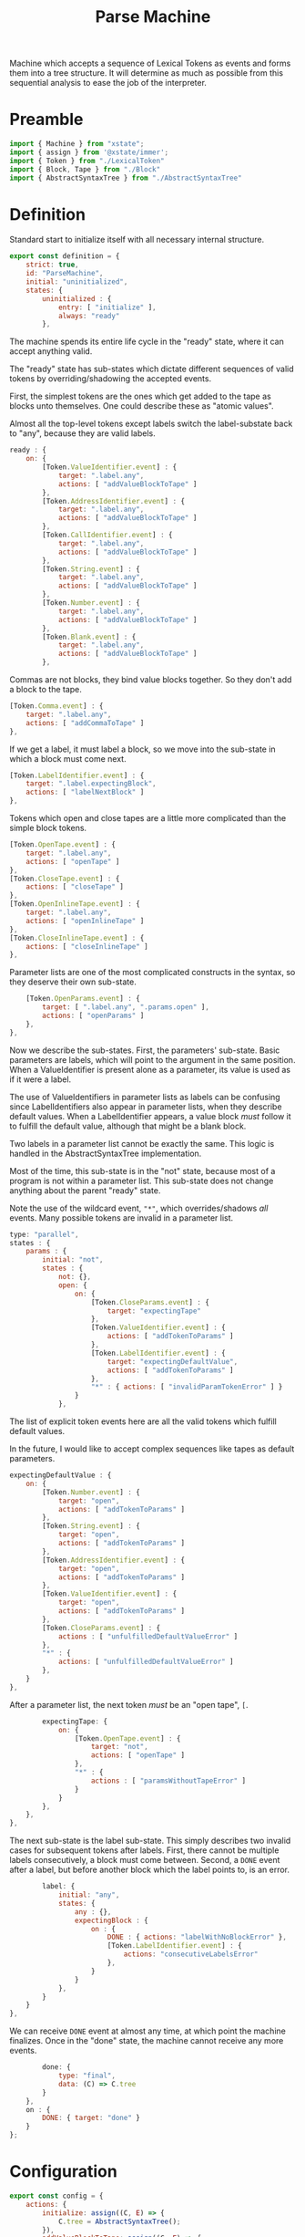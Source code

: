 #+TITLE: Parse Machine
#+PROPERTY: header-args    :comments both :tangle ../src/ParseMachine.js

Machine which accepts a sequence of Lexical Tokens as events and forms them into a tree structure. It will determine as much as possible from this sequential analysis to ease the job of the interpreter.

* Preamble

#+begin_src js
import { Machine } from "xstate";
import { assign } from '@xstate/immer';
import { Token } from "./LexicalToken"
import { Block, Tape } from "./Block"
import { AbstractSyntaxTree } from "./AbstractSyntaxTree"
#+end_src

* Definition

Standard start to initialize itself with all necessary internal structure.

#+begin_src js
export const definition = {
    strict: true,
    id: "ParseMachine",
    initial: "uninitialized",
    states: {
        uninitialized : {
            entry: [ "initialize" ],
            always: "ready"
        },
#+end_src

The machine spends its entire life cycle in the "ready" state, where it can accept anything valid.

The "ready" state has sub-states which dictate different sequences of valid tokens by overriding/shadowing the accepted events.

First, the simplest tokens are the ones which get added to the tape as blocks unto themselves. One could describe these as "atomic values".

Almost all the top-level tokens except labels switch the label-substate back to "any", because they are valid labels.

#+begin_src js
        ready : {
            on: {
                [Token.ValueIdentifier.event] : {
                    target: ".label.any",
                    actions: [ "addValueBlockToTape" ]
                },
                [Token.AddressIdentifier.event] : {
                    target: ".label.any",
                    actions: [ "addValueBlockToTape" ]
                },
                [Token.CallIdentifier.event] : {
                    target: ".label.any",
                    actions: [ "addValueBlockToTape" ]
                },
                [Token.String.event] : {
                    target: ".label.any",
                    actions: [ "addValueBlockToTape" ]
                },
                [Token.Number.event] : {
                    target: ".label.any",
                    actions: [ "addValueBlockToTape" ]
                },
                [Token.Blank.event] : {
                    target: ".label.any",
                    actions: [ "addValueBlockToTape" ]
                },
#+end_src

Commas are not blocks, they bind value blocks together. So they don't add a block to the tape.

#+begin_src js
                [Token.Comma.event] : {
                    target: ".label.any",
                    actions: [ "addCommaToTape" ]
                },
#+end_src

If we get a label, it must label a block, so we move into the sub-state in which a block must come next.

#+begin_src js
                [Token.LabelIdentifier.event] : {
                    target: ".label.expectingBlock",
                    actions: [ "labelNextBlock" ]
                },
#+end_src

Tokens which open and close tapes are a little more complicated than the simple block tokens.

#+begin_src js
                [Token.OpenTape.event] : {
                    target: ".label.any",
                    actions: [ "openTape" ]
                },
                [Token.CloseTape.event] : {
                    actions: [ "closeTape" ]
                },
                [Token.OpenInlineTape.event] : {
                    target: ".label.any",
                    actions: [ "openInlineTape" ]
                },
                [Token.CloseInlineTape.event] : {
                    actions: [ "closeInlineTape" ]
                },
#+end_src

Parameter lists are one of the most complicated constructs in the syntax, so they deserve their own sub-state.

#+begin_src js
                [Token.OpenParams.event] : {
                    target: [ ".label.any", ".params.open" ],
                    actions: [ "openParams" ]
                },
            },
#+end_src

Now we describe the sub-states. First, the parameters' sub-state. Basic parameters are labels, which will point to the argument in the same position. When a ValueIdentifier is present alone as a parameter, its value is used as if it were a label.

The use of ValueIdentifiers in parameter lists as labels can be confusing since LabelIdentifiers also appear in parameter lists, when they describe default values. When a LabelIdentifier appears, a value block /must/ follow it to fulfill the default value, although that might be a blank block.

Two labels in a parameter list cannot be exactly the same. This logic is handled in the AbstractSyntaxTree implementation.

Most of the time, this sub-state is in the "not" state, because most of a program is not within a parameter list. This sub-state does not change anything about the parent "ready" state.

Note the use of the wildcard event, ="*"=, which overrides/shadows /all/ events. Many possible tokens are invalid in a parameter list.

#+begin_src js
            type: "parallel",
            states : {
                params : {
                    initial: "not",
                    states : {
                        not: {},
                        open: {
                            on: {
                                [Token.CloseParams.event] : {
                                    target: "expectingTape"
                                },
                                [Token.ValueIdentifier.event] : {
                                    actions: [ "addTokenToParams" ]
                                },
                                [Token.LabelIdentifier.event] : {
                                    target: "expectingDefaultValue",
                                    actions: [ "addTokenToParams" ]
                                },
                                "*" : { actions: [ "invalidParamTokenError" ] }
                            }
                        },
#+end_src

The list of explicit token events here are all the valid tokens which fulfill default values.

In the future, I would like to accept complex sequences like tapes as default parameters.

#+begin_src js
                        expectingDefaultValue : {
                            on: {
                                [Token.Number.event] : {
                                    target: "open",
                                    actions: [ "addTokenToParams" ]
                                },
                                [Token.String.event] : {
                                    target: "open",
                                    actions: [ "addTokenToParams" ]
                                },
                                [Token.AddressIdentifier.event] : {
                                    target: "open",
                                    actions: [ "addTokenToParams" ]
                                },
                                [Token.ValueIdentifier.event] : {
                                    target: "open",
                                    actions: [ "addTokenToParams" ]
                                },
                                [Token.CloseParams.event] : {
                                    actions : [ "unfulfilledDefaultValueError" ]
                                },
                                "*" : {
                                    actions: [ "unfulfilledDefaultValueError" ]
                                },
                            }
                        },
#+end_src

After a parameter list, the next token /must/ be an "open tape", =[=.

#+begin_src js
                        expectingTape: {
                            on: {
                                [Token.OpenTape.event] : {
                                    target: "not",
                                    actions: [ "openTape" ]
                                },
                                "*" : {
                                    actions : [ "paramsWithoutTapeError" ]
                                }
                            }
                        },
                    },
                },
#+end_src

The next sub-state is the label sub-state. This simply describes two invalid cases for subsequent tokens after labels. First, there cannot be multiple labels consecutively, a block must come between. Second, a =DONE= event after a label, but before another block which the label points to, is an error.

#+begin_src js
                label: {
                    initial: "any",
                    states: {
                        any : {},
                        expectingBlock : {
                            on : {
                                DONE : { actions: "labelWithNoBlockError" },
                                [Token.LabelIdentifier.event] : {
                                    actions: "consecutiveLabelsError"
                                },
                            }
                        }
                    },
                }
            }
        },
#+end_src

We can receive =DONE= event at almost any time, at which point the machine finalizes. Once in the "done" state, the machine cannot receive any more events.

#+begin_src js
        done: {
            type: "final",
            data: (C) => C.tree
        }
    },
    on : {
        DONE: { target: "done" }
    }
};
#+end_src

* Configuration

#+begin_src js
export const config = {
    actions: {
        initialize: assign((C, E) => {
            C.tree = AbstractSyntaxTree();
        }),
        addValueBlockToTape: assign((C, E) => {
            C.tree.appendValueBlock(E);
        }),
        addOpBlockToTape: assign((C, E) => {
            C.tree.appendOpBlock(E);
        }),
        addCommaToTape: assign((C, E) => {
            C.tree.appendComma();
        }),
        labelNextBlock: assign((C, E) => {
            C.tree.labelNextCell(E)
        }),
        consecutiveLabelsError : (C, E) => {
            throw new Error("Cannot have two labels in a row");
        },
        labelWithNoBlockError : (C, E) => {
            throw new Error("Cannot have a label at the end of a tape");
        },
        unfulfilledDefaultValueError : (C, E) => {
            throw new Error("A string, number, blank, value identifier, or address must come after a label identifier in a parameter list");
        },
        paramsWithoutTapeError : (C, E) => {
            throw new Error("After params list, next token must be \"[\"");
        },
        invalidParamTokenError : (C, E) => {
            throw new Error("Invalid token in params list")
        },
        addTokenToParams : assign((C, E) => {
            C.tree.addParamForNextTape(E);
        }),
        openTape : assign((C, E) => {
            C.tree.openTape();
        }),
        closeTape : assign((C, E) => {
            C.tree.closeTape();
        }),
        openInlineTape : assign((C, E) => {
            C.tree.openTape(true);
        }),
        closeInlineTape : assign((C, E) => {
            // Closing an inline tape is the same as a normal one
            C.tree.closeTape();
        }),
    },
    guards : {}
};
#+end_src

* Initialize

#+begin_src js
export const init = () => Machine(definition, config).withContext({});
#+end_src

